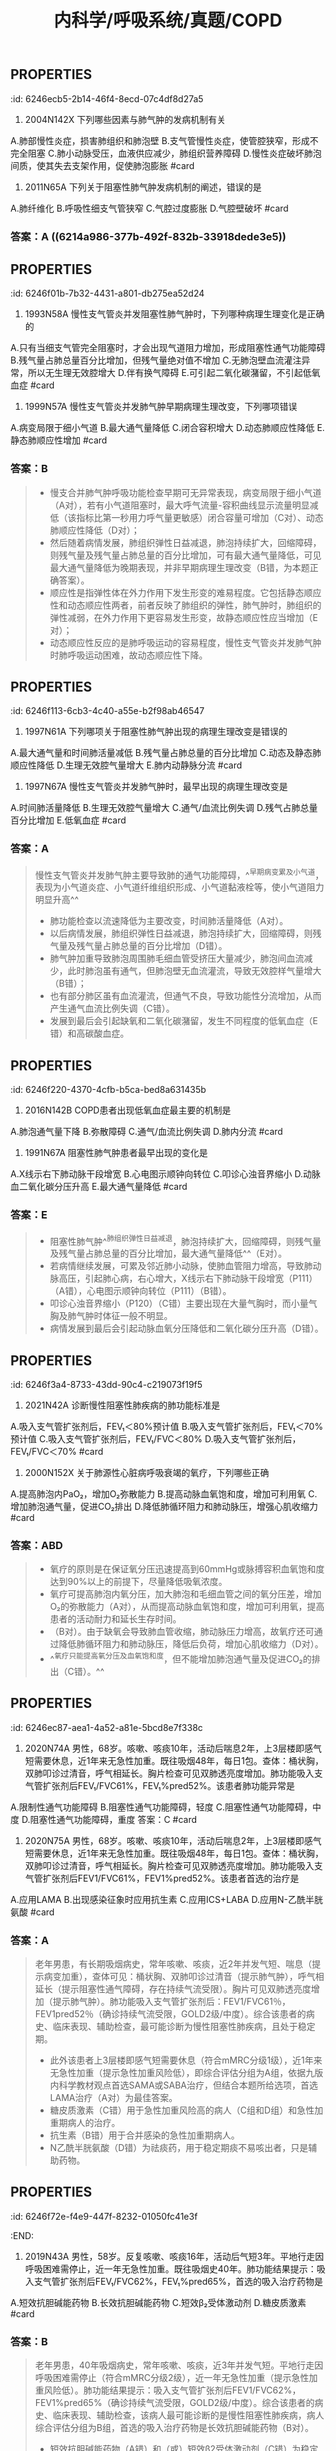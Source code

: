 #+title: 内科学/呼吸系统/真题/COPD
#+deck:内科学::呼吸系统::真题::COPD

** :PROPERTIES:
:id: 6246ecb5-2b14-46f4-8ecd-07c4df8d27a5
:END:
9. 2004N142X 下列哪些因素与肺气肿的发病机制有关
A.肺部慢性炎症，损害肺组织和肺泡壁
B.支气管慢性炎症，使管腔狭窄，形成不完全阻塞
C.肺小动脉受压，血液供应减少，肺组织营养障碍
D.慢性炎症破坏肺泡间质，使其失去支架作用，促使肺泡膨胀 #card
*** 答案：AB  {{embed ((6214a5f1-4a22-45d2-b5e7-2398d57591c5))}} {{embed ((62149747-a528-4de4-a4e1-4912753c0dab))}} {{embed ((6214b57b-8de5-4955-8492-e699bf67dd28))}} 
#+BEGIN_QUOTE
C 是毛细血管而不是小动脉
D 阻塞性肺气肿无明显的肺纤维化 所以肺间质不明显变化 损伤的不是肺泡间质而是肺泡腔扩大破裂 肺泡壁受损
#+END_QUOTE
** :PROPERTIES:
:id: 6246efa2-054d-4a0d-a556-8d91a2aad947
:END:
11. 2011N65A 下列关于阻塞性肺气肿发病机制的阐述，错误的是
A.肺纤维化
B.呼吸性细支气管狭窄
C.气腔过度膨胀
D.气腔壁破坏 #card
*** 答案：A ((6214a986-377b-492f-832b-33918dede3e5))
** :PROPERTIES:
:id: 6246f01b-7b32-4431-a801-db275ea52d24
:END:
12. 1993N58A 慢性支气管炎并发阻塞性肺气肿时，下列哪种病理生理变化是正确的
A.只有当细支气管完全阻塞时，才会出现气道阻力增加，形成阻塞性通气功能障碍
B.残气量占肺总量百分比增加，但残气量绝对值不增加
C.无肺泡壁血流灌注异常，所以无生理无效腔增大
D.伴有换气障碍
E.可引起二氧化碳潴留，不引起低氧血症 #card
*** 答案：D 
#+BEGIN_QUOTE
- 慢性支气管炎并发肺气肿时，炎症由支气管壁向周围组织扩散，黏膜下层平滑肌束可断裂萎缩，黏膜下和支气管壁周围纤维组织增生，支气管壁损伤修复过程反复发生，进而引起支气管结构重塑，瘢痕形成，气道狭窄，引起通气功能障碍。气道不完全阻塞时气道阻力也会升高，形成阻塞性通气障碍（A错）。
- 慢阻肺加重导致肺组织弹性日益减退，肺泡持续扩大，回缩障碍，残气量及残气量占肺总量的百分比均增加（B错）。
- 肺气肿加重导致肺泡周围肺毛细血管受挤压大量减少，肺泡间血流减少，此时肺泡虽有通气，但肺泡壁无血流灌流，导致无效腔样气量增大（C错）。
- 同时，肺泡及毛细血管大量丧失，弥散面积减少，通气与血流比例失调与弥散障碍共同作用，导致换气功能发生障碍（D对），发展到最后会引起不同程度的低氧血症和高碳酸血症（E错）。
#+END_QUOTE
** :PROPERTIES:
:id: 6246ec84-f934-497f-8164-07c9d1d70bb9
:END:
13. 1999N57A 慢性支气管炎并发肺气肿早期病理生理改变，下列哪项错误
A.病变局限于细小气道
B.最大通气量降低
C.闭合容积增大
D.动态肺顺应性降低
E.静态肺顺应性增加 #card
*** 答案：B 
#+BEGIN_QUOTE
- 慢支合并肺气肿呼吸功能检查早期可无异常表现，病变局限于细小气道（A对），若有小气道阻塞时，最大呼气流量-容积曲线显示流量明显减低（该指标比第一秒用力呼气量更敏感）闭合容量可增加（C对）、动态肺顺应性降低（D对）；
- 然后随着病情发展，肺组织弹性日益减退，肺泡持续扩大，回缩障碍，则残气量及残气量占肺总量的百分比增加，可有最大通气量降低，可见最大通气量降低为晚期表现，并非早期病理生理改变（B错，为本题正确答案）。
- 顺应性是指弹性体在外力作用下发生形变的难易程度。它包括静态顺应性和动态顺应性两者，前者反映了肺组织的弹性，肺气肿时，肺组织的弹性减弱，在外力作用下更容易发生形变，故静态顺应性应当增加（E对）；
- 动态顺应性反应的是肺呼吸运动的容易程度，慢性支气管炎并发肺气肿时肺呼吸运动困难，故动态顺应性下降。
#+END_QUOTE
** :PROPERTIES:
:id: 6246f113-6cb3-4c40-a55e-b2f98ab46547
:END:
14. 1997N61A 下列哪项关于阻塞性肺气肿出现的病理生理改变是错误的
A.最大通气量和时间肺活量减低
B.残气量占肺总量的百分比增加
C.动态及静态肺顺应性降低
D.生理无效腔气量增大
E.肺内动静脉分流 #card
*** 答案：C 
#+BEGIN_QUOTE
- 顺应性指弹性体在外力作用下发生变形的难易程度，它包括静态顺应性和动态顺应性。静态顺应性反映肺组织的弹性，肺气肿时，肺组织的弹性减弱，在外力作用下更容易发生形变，故静态顺应性应当增加（C错，为本题正确答案）；
- 动态顺应性反映肺呼吸运动的容易程度，慢性支气管炎并发肺气肿时肺呼吸运动困难，故动态顺应性下降。
- 阻塞性肺气肿病变累及大气道时，肺通气功能障碍，最大通气量和时间肺活量减低（A对）；阻塞性肺气肿肺组织弹性减退，肺泡回缩障碍，残气量及残气量占肺总量的百分比增加（B对）；
- 阻塞性肺气肿加重导致肺泡周围肺毛细血管受挤，肺泡壁血液灌流减少，导致无效腔样气量增大（D对），也有部分肺区虽有血流灌流，但通气不良，导致功能性分流增加（E对）。
#+END_QUOTE
** :PROPERTIES:
:id: 6246f1a5-c575-4c54-b054-dfc7c5328884
:END:
15. 1997N67A 慢性支气管炎并发肺气肿时，最早出现的病理生理改变是
A.时间肺活量降低
B.生理无效腔气量增大
C.通气/血流比例失调
D.残气占肺总量百分比增加
E.低氧血症 #card
*** 答案：A 
#+BEGIN_QUOTE
慢性支气管炎并发肺气肿主要导致肺的通气功能障碍，^^早期病变累及小气道，表现为小气道炎症、小气道纤维组织形成、小气道黏液栓等，使小气道阻力明显升高^^
- 肺功能检查以流速降低为主要改变，时间肺活量降低（A对）。
- 以后病情发展，肺组织弹性日益减退，肺泡持续扩大，回缩障碍，则残气量及残气量占肺总量的百分比增加（D错）。
- 肺气肿加重导致肺泡周围肺毛细血管受挤压大量减少，肺泡间血流减少，此时肺泡虽有通气，但肺泡壁无血流灌流，导致无效腔样气量增大（B错）；
- 也有部分肺区虽有血流灌流，但通气不良，导致功能性分流增加，从而产生通气血流比例失调（C错）。
- 发展到最后会引起缺氧和二氧化碳潴留，发生不同程度的低氧血症（E错）和高碳酸血症。
#+END_QUOTE
** :PROPERTIES:
:id: 6246f220-4370-4cfb-b5ca-bed8a631435b
:END:
17. 2016N142B COPD患者出现低氧血症最主要的机制是
A.肺泡通气量下降
B.弥散障碍
C.通气/血流比例失调
D.肺内分流 #card
*** 答案：A 
#+BEGIN_QUOTE
^^慢阻肺的特征性病理生理变化是持续气流受限导致肺通气功能障碍，肺泡通气量下降（A对）。^^其为COPD患者出现低氧血症最主要的机制，随着病情发展，会出现通气/血流比例失调（肺内分流为其类型之一）和弥散障碍（BCD错）。弥散障碍为间质性肺疾病患者出现低氧血症的主要机制。
#+END_QUOTE
** :PROPERTIES:
:id: 6246f2e2-1c6b-469b-acad-bf2b4836e35a
:END:
22. 1991N67A 阻塞性肺气肿患者最早出现的变化是
A.X线示右下肺动脉干段增宽
B.心电图示顺钟向转位
C.叩诊心浊音界缩小
D.动脉血二氧化碳分压升高
E.最大通气量降低 #card
*** 答案：E 
#+BEGIN_QUOTE
- 阻塞性肺气肿^^肺组织弹性日益减退，肺泡持续扩大，回缩障碍，则残气量及残气量占肺总量的百分比增加，最大通气量降低^^（E对）。
- 若病情继续发展，可累及邻近肺小动脉，使肺血管阻力增高，导致肺动脉高压，引起肺心病，右心增大，X线示右下肺动脉干段增宽（P111）（A错），心电图示顺钟向转位（P111）（B错）。
- 叩诊心浊音界缩小（P120）（C错）主要出现在大量气胸时，而小量气胸及肺气肿时体征一般不明显。
- 病情发展到最后会引起动脉血氧分压降低和二氧化碳分压升高（D错）。
#+END_QUOTE
** :PROPERTIES:
:id: 6246f3a4-8733-43dd-90c4-c219073f19f5
:END:
27. 2021N42A 诊断慢性阻塞性肺疾病的肺功能标准是
A.吸入支气管扩张剂后，FEV₁＜80%预计值
B.吸入支气管扩张剂后，FEV₁＜70%预计值
C.吸入支气管扩张剂后，FEV₁/FVC＜80%
D.吸入支气管扩张剂后，FEV₁/FVC＜70% #card
*** 答案：D 
#+BEGIN_QUOTE
诊断慢性阻塞性肺疾病的肺功能标准是吸入支气管扩张剂后，FEV₁/FVC＜70%（D对），该项检查结果是临床确定患者存在持续气流受限且不能完全逆转的主要依据，慢阻肺最突出的特征是具有进行性发展的不完全可逆的气流受限。慢阻肺患者吸入支气管扩张剂后FEV₁/FVC＜70%，再依据患者肺功能FEV₁占预计值的百分比（FEV₁%pred）对患者进行气流受限严重程度的分级（GOLD分级），作为患者肺功能评估。
#+END_QUOTE
** :PROPERTIES:
:id: 6246f49e-8752-47c1-ba9e-7874cec0f1ad
:END:
31. 2000N152X 关于肺源性心脏病呼吸衰竭的氧疗，下列哪些正确
A.提高肺泡内PaO₂，增加O₂弥散能力
B.提高动脉血氧饱和度，增加可利用氧
C.增加肺泡通气量，促进CO₂排出
D.降低肺循环阻力和肺动脉压，增强心肌收缩力 #card
*** 答案：ABD 
#+BEGIN_QUOTE
- 氧疗的原则是在保证氧分压迅速提高到60mmHg或脉搏容积血氧饱和度达到90%以上的前提下，尽量降低吸氧浓度。
- 氧疗可提高肺泡内氧分压，加大肺泡和毛细血管之间的氧分压差，增加O₂的弥散能力（A对），从而提高动脉血氧饱和度，增加可利用氧，提高患者的活动耐力和延长生存时间。
- （B对）。由于缺氧会导致肺血管收缩，肺动脉压力增高，故氧疗还可通过降低肺循环阻力和肺动脉压，降低后负荷，增加心肌收缩力（D对）。
- ^^氧疗只能提高氧分压及血氧饱和度，但不能增加肺泡通气量及促进CO₂的排出（C错）。^^
#+END_QUOTE
** :PROPERTIES:
:id: 6246ec87-aea1-4a52-a81e-5bcd8e7f338c
:END:
39. 2020N74A 男性，68岁。咳嗽、咳痰10年，活动后喘息2年，上3层楼即感气短需要休息，近1年来无急性加重。既往吸烟48年，每日1包。查体：桶状胸，双肺叩诊过清音，呼气相延长。胸片检查可见双肺透亮度增加。肺功能吸入支气管扩张剂后FEV₁/FVC61%，FEV₁%pred52%。该患者肺功能异常是
A.限制性通气功能障碍
B.阻塞性通气功能障碍，轻度
C.阻塞性通气功能障碍，中度
D.阻塞性通气功能障碍，重度
答案：C #card
*** ((6246f69e-fa0f-4b6e-86ea-8920b75b330a))
** :PROPERTIES:
:id: 6246f6ca-cf11-4c2d-8b3b-92b00a923c0b
:END:
40. 2020N75A 男性，68岁。咳嗽、咳痰10年，活动后喘息2年，上3层楼即感气短需要休息，近1年来无急性加重。既往吸烟48年，每日1包。查体：桶状胸，双肺叩诊过清音，呼气相延长。胸片检查可见双肺透亮度增加。肺功能吸入支气管扩张剂后FEV1/FVC61%，FEV1%pred52%。该患者首选的治疗是
A.应用LAMA
B.出现感染征象时应用抗生素
C.应用ICS+LABA
D.应用N-乙酰半胱氨酸 #card
*** 答案：A 
#+BEGIN_QUOTE
老年男患，有长期吸烟病史，常年咳嗽、咳痰，近2年并发气短、喘息（提示病变加重），查体可见：桶状胸、双肺叩诊过清音（提示肺气肿），呼气相延长（提示阻塞性通气障碍，存在持续气流受限）。胸片可见双肺透亮度增加（提示肺气肿）。肺功能吸入支气管扩张剂后：FEV1/FVC61％，FEV1pred52％（确诊持续气流受限，GOLD2级/中度）。综合该患者的病史、临床表现、辅助检查，最可能诊断为慢性阻塞性肺疾病，且处于稳定期。
- 此外该患者上3层楼即感气短需要休息（符合mMRC分级1级），近1年来无急性加重（提示急性加重风险低），即综合评估分组为A组，依据九版内科学教材观点首选SAMA或SABA治疗，但结合本题所给选项，首选LAMA治疗（A对）为最佳答案。
- 糖皮质激素（C错）用于急性加重风险高的病人（C组和D组）和急性加重期病人的治疗。
- 抗生素（B错）用于合并感染的急性加重期病人。
- N乙酰半胱氨酸（D错）为祛痰药，用于稳定期痰不易咳出者，只是辅助药物。
#+END_QUOTE
** :PROPERTIES:
:id: 6246f72e-f4e9-447f-8232-01050fc41e3f
:END:
41. 2019N43A 男性，58岁。反复咳嗽、咳痰16年，活动后气短3年。平地行走因呼吸困难需停止，近一年无急性加重。既往吸烟史40年。肺功能结果提示：吸入支气管扩张剂后FEV₁/FVC62%，FEV₁%pred65%，首选的吸入治疗药物是
A.短效抗胆碱能药物
B.长效抗胆碱能药物
C.短效β₂受体激动剂
D.糖皮质激素 #card
*** 答案：B 
#+BEGIN_QUOTE
老年男患，40年吸烟病史，常年咳嗽、咳痰，近3年并发气短。平地行走因呼吸困难需停止（符合mMRC分级2级），近一年无急性加重（提示急性加重风险低）。肺功能结果提示：吸入支气管扩张剂后FEV1/FVC62%，FEV1%pred65%（确诊持续气流受限，GOLD2级/中度）。综合该患者的病史、临床表现、辅助检查，该病人最可能诊断的是慢性阻塞性肺疾病，病人综合评估分组为B组，首选的吸入治疗药物是长效抗胆碱能药物（B对）。
- 短效抗胆碱能药物（A错）和（或）短效β2受体激动剂（C错）为稳定期A组患者的首选治疗药物。糖皮质激素（D错）用于急性加重风险高的病人（C组和D组）和急性加重期病人的治疗。
#+END_QUOTE
*